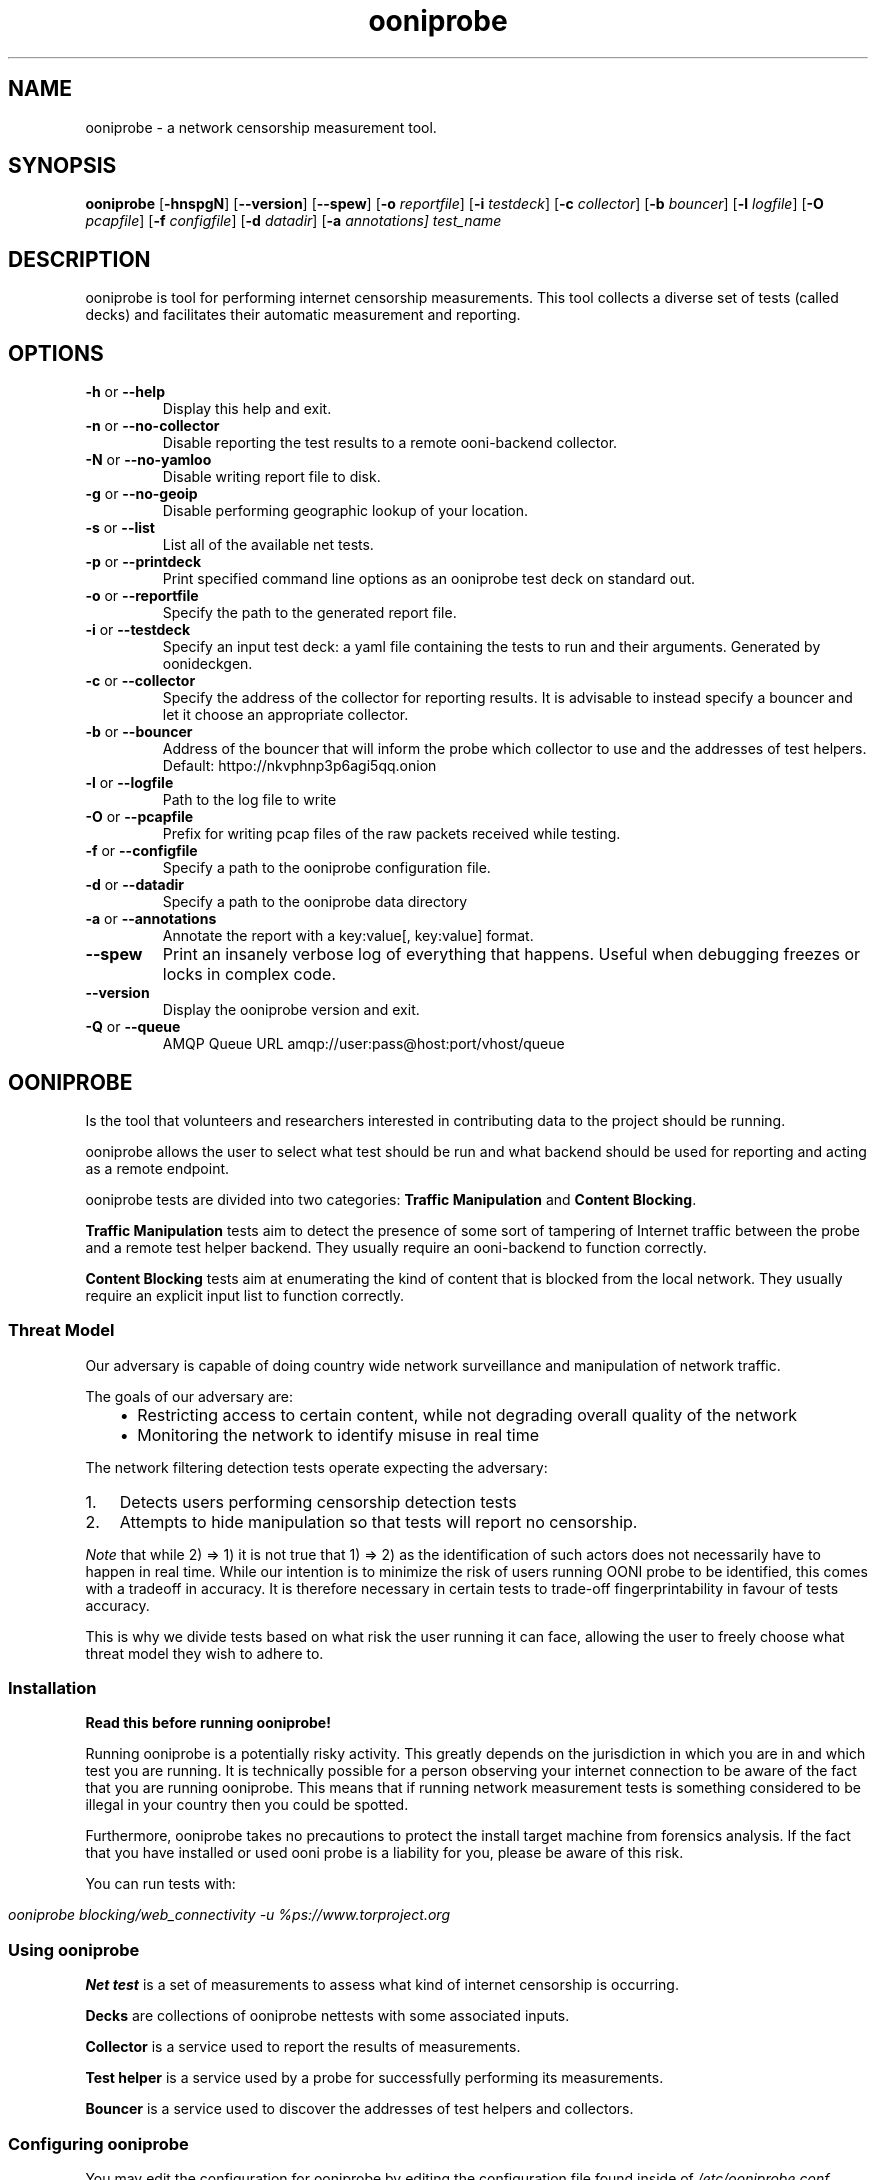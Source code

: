 .
.TH "ooniprobe" "1" "June 16, 2016" "1.5.1" "ooniprobe"
.SH NAME
ooniprobe - a network censorship measurement tool.
.
.nr rst2man-indent-level 0
.
.de1 rstReportMargin
\\$1 \\n[an-margin]
level \\n[rst2man-indent-level]
level margin: \\n[rst2man-indent\\n[rst2man-indent-level]]
-
\\n[rst2man-indent0]
\\n[rst2man-indent1]
\\n[rst2man-indent2]
..
.de1 INDENT
.\" .rstReportMargin pre:
. RS \\$1
. nr rst2man-indent\\n[rst2man-indent-level] \\n[an-margin]
. nr rst2man-indent-level +1
.\" .rstReportMargin post:
..
.de UNINDENT
. RE
.\" indent \\n[an-margin]
.\" old: \\n[rst2man-indent\\n[rst2man-indent-level]]
.nr rst2man-indent-level -1
.\" new: \\n[rst2man-indent\\n[rst2man-indent-level]]
.in \\n[rst2man-indent\\n[rst2man-indent-level]]u
..

.SH SYNOPSIS
.B ooniprobe
.RB [ \-hnspgN ]
.RB [ --version ]
.RB [ --spew ]
.RB [ \-o
.IR reportfile ]
.RB [ \-i
.IR testdeck ]
.RB [ \-c
.IR collector ]
.RB [ \-b
.IR bouncer ]
.RB [ \-l
.IR logfile ]
.RB [ \-O
.IR pcapfile ]
.RB [ \-f
.IR configfile ]
.RB [ \-d
.IR datadir ]
.RB [ \-a
.IR annotations]
.I "test_name"

.SH DESCRIPTION
.sp
ooniprobe is tool for performing internet censorship measurements. This tool
collects a diverse set of tests (called decks) and facilitates their automatic
measurement and reporting.

.SH OPTIONS

.TP
.BR \-\^h " or " \-\-help
Display this help and exit.
.TP
.BR \-\^n " or " \-\-no\-collector
Disable reporting the test results to a remote ooni-backend collector.
.TP
.BR \-\^N " or " \-\-no\-yamloo
Disable writing report file to disk.
.TP
.BR \-\^g " or " \-\-no\-geoip
Disable performing geographic lookup of your location.
.TP
.BR \-\^s " or " \-\-list
List all of the available net tests.
.TP
.BR \-\^p " or " \-\-printdeck
Print specified command line options as an ooniprobe test deck on standard out.
.TP
.BR \-\^o " or " \-\-reportfile
Specify the path to the generated report file.
.TP
.BR \-\^i " or " \-\-testdeck
Specify an input test deck: a yaml file containing the tests to run and their
arguments. Generated by oonideckgen.
.TP
.BR \-\^c " or " \-\-collector
Specify the address of the collector for reporting results. It is advisable to
instead specify a bouncer and let it choose an appropriate collector.
.TP
.BR \-\^b " or " \-\-bouncer
Address of the bouncer that will inform the probe which collector to use and the
addresses of test helpers. Default: httpo://nkvphnp3p6agi5qq.onion
.TP
.BR \-\^l " or " \-\-logfile
Path to the log file to write
.TP
.BR \-\^O " or " \-\-pcapfile
Prefix for writing pcap files of the raw packets received while testing.
.TP
.BR \-\^f " or " \-\-configfile
Specify a path to the ooniprobe configuration file.
.TP
.BR \-\^d " or " \-\-datadir
Specify a path to the ooniprobe data directory
.TP
.BR \-\^a " or " \-\-annotations
Annotate the report with a key:value[, key:value] format.
.TP
.BR \-\-spew
Print an insanely verbose log of everything that happens.
Useful when debugging freezes or locks in complex code.
.TP
.BR \-\-version
Display the ooniprobe version and exit.
.TP
.BR \-\^Q " or " \-\-queue
AMQP Queue URL amqp://user:pass@host:port/vhost/queue

.SH OONIPROBE
.sp
Is the tool that volunteers and researchers interested in contributing data to
the project should be running.
.sp
ooniprobe allows the user to select what test should be run and what backend
should be used for reporting and acting as a remote endpoint.
.sp
ooniprobe tests are divided into two categories: \fBTraffic Manipulation\fP and
\fBContent Blocking\fP\&.
.sp
\fBTraffic Manipulation\fP tests aim to detect the presence of some sort of
tampering of Internet traffic between the probe and a remote test helper
backend. They usually require an ooni-backend to function correctly.
.sp
\fBContent Blocking\fP tests aim at enumerating the kind of content that is
blocked from the local network. They usually require an explicit input list
to function correctly.
.SS Threat Model
.sp
Our adversary is capable of doing country wide network surveillance and
manipulation of network traffic.
.sp
The goals of our adversary are:
.INDENT 0.0
.INDENT 3.5
.INDENT 0.0
.IP \(bu 2
Restricting access to certain content, while not degrading overall quality of
the network
.IP \(bu 2
Monitoring the network to identify misuse in real time
.UNINDENT
.UNINDENT
.UNINDENT
.sp
The network filtering detection tests operate expecting the adversary:
.INDENT 0.0
.IP 1. 3
Detects users performing censorship detection tests
.IP 2. 3
Attempts to hide manipulation so that tests will report no censorship.

.UNINDENT
.sp
\fINote\fP that while 2) => 1) it is not true that 1) => 2) as the identification of
such actors does not necessarily have to happen in real time.
While our intention is to minimize the risk of users running OONI probe to be
identified, this comes with a tradeoff in accuracy. It is therefore necessary in
certain tests to trade\-off fingerprintability in favour of tests accuracy.
.sp
This is why we divide tests based on what risk the user running it can face,
allowing the user to freely choose what threat model they wish to adhere to.
.SS Installation
.sp
\fBRead this before running ooniprobe!\fP
.sp
Running ooniprobe is a potentially risky activity. This greatly depends on the
jurisdiction in which you are in and which test you are running. It is
technically possible for a person observing your internet connection to be
aware of the fact that you are running ooniprobe. This means that if running
network measurement tests is something considered to be illegal in your country
then you could be spotted.
.sp
Furthermore, ooniprobe takes no precautions to protect the install target machine
from forensics analysis. If the fact that you have installed or used ooni
probe is a liability for you, please be aware of this risk.

You can run tests with:
.UNINDENT
.sp
\fIooniprobe blocking/web_connectivity \-u %\https://www.torproject.org\fP
.SS Using ooniprobe
.sp
\fBNet test\fP is a set of measurements to assess what kind of internet censorship is occurring.
.sp
\fBDecks\fP are collections of ooniprobe nettests with some associated inputs.
.sp
\fBCollector\fP is a service used to report the results of measurements.
.sp
\fBTest helper\fP is a service used by a probe for successfully performing its measurements.
.sp
\fBBouncer\fP is a service used to discover the addresses of test helpers and collectors.
.SS Configuring ooniprobe
.sp
You may edit the configuration for ooniprobe by editing the configuration file
found inside of \fI/etc/ooniprobe.conf\fP\&.
.sp
By default ooniprobe will not include personal identifying information in the
test result, nor create a pcap file. This behavior can be personalized.
.SS Running decks
.sp
You will find all the installed decks inside of \fI/usr/share/ooni/decks\fP\&.
.sp
You may then run a deck by using the command line option \fI\-i\fP:
.sp
As root:
.sp
\fIooniprobe \-i /usr/share/ooni/decks/complete.deck\fP
.sp
Or as a user:
.sp
\fIooniprobe \-i /usr/share/ooni/decks/complete_no_root.deck\fP
.sp
The above tests will require around 20\-30 minutes to complete depending on your network speed.
.sp
If you would prefer to run some faster tests you should run:
As root:
.sp
\fIooniprobe \-i /usr/share/ooni/decks/fast.deck\fP
.sp
Or as a user:
.sp
\fIooniprobe \-i /usr/share/ooni/decks/fast_no_root.deck\fP
.SS Running net tests
.sp
You may list all the installed stable net tests with:
.sp
\fIooniprobe \-s\fP
.sp
You may then run a nettest by specifying its name for example:
.sp
\fIooniprobe manipulation/http_header_field_manipulation\fP
.sp
It is also possible to specify inputs to tests as URLs:
.sp
\fIooniprobe blocking/web_connectivity \-f httpo://ihiderha53f36lsd.onion/input/37e60e13536f6afe47a830bfb6b371b5cf65da66d7ad65137344679b24fdccd1\fP
.sp
You can find the result of the test in your current working directory.
.sp
By default the report result will be collected by the default ooni collector
and the addresses of test helpers will be obtained from the default bouncer.
.sp
You may also specify your own collector or bouncer with the options \fI\-c\fP and
\fI\-b\fP\&.
.SS (Optional) Install obfs4proxy
.sp
\fIapt-get install obfs4proxy
.SS Bridges and obfsproxy bridges
.sp
ooniprobe submits reports to ooni-backend report collectors through Tor to a hidden
service endpoint. By default, ooniprobe uses the installed system Tor, but can
also be configured to launch Tor (see the advanced.start_tor option in
ooniprobe.conf), and ooniprobe supports bridges (and obfsproxy bridges, if
obfsproxy is installed). The tor.bridges option in ooniprobe.conf sets the path
to a file that should contain a set of "bridge" lines (of the same format as
used in torrc, and as returned by \fI\%https://bridges.torproject.org\fP). If obfsproxy
bridges are to be used, the path to the obfsproxy binary must be configured.
See option advanced.obfsproxy_binary, in ooniprobe.conf.
.SS Content Blocking Tests
.INDENT 0.0
.INDENT 3.5
.INDENT 0.0
.IP \(bu 2
\fI\%Bridge Reachability\fP
.IP \(bu 2
\fI\%DNS Consistency\fP
.IP \(bu 2
\fI\%HTTP Requests\fP
.IP \(bu 2
\fI\%Meek Fronted Requests\fP
.IP \(bu 2
\fI\%TCP Connect\fP
.IP \(bu 2
\fI\%Vanilla Tor\fP
.IP \(bu 2
\fI\%Web Connectivity\fP
.UNINDENT
.UNINDENT
.UNINDENT
.SS Traffic Manipulation Tests
.INDENT 0.0
.INDENT 3.5
.INDENT 0.0
.IP \(bu 2
\fI\%Captive Portal\fP
.IP \(bu 2
\fI\%HTTP Invalid Request Line\fP
.IP \(bu 2
\fI\%DNS Spoof\fP
.IP \(bu 2
\fI\%HTTP Header Field Manipulation\fP
.IP \(bu 2
\fI\%Traceroute\fP
.IP \(bu 2
\fI\%HTTP Host\fP
.UNINDENT
.UNINDENT
.UNINDENT
.SS Other tests
.sp
We also have some other tests that are currently not fully supported or still
being experimented with.
.sp
You can find these in:
.INDENT 0.0
.INDENT 3.5
.INDENT 0.0
.IP \(bu 2
\fI\%/usr/lib/python2.7/dist-packages/ooni/nettests/experimental\fP
.UNINDENT
.UNINDENT
.UNINDENT
.sp
Tests that don\(aqt do a measurement but are useful for scanning can be found in:
.INDENT 0.0
.INDENT 3.5
.INDENT 0.0
.IP \(bu 2
\fI\%/usr/lib/python2.7/dist-packages/ooni/nettests/scanning\fP
.UNINDENT
.UNINDENT
.UNINDENT
.sp
Tests that involve running third party tools may be found in:
.INDENT 0.0
.INDENT 3.5
.INDENT 0.0
.IP \(bu 2
\fI\%/usr/lib/python2.7/dist-packages/ooni/nettests/third_party\fP
.UNINDENT
.UNINDENT
.UNINDENT
.SS Reports
.sp
The reports collected by ooniprobe are stored on
\fI\%https://measurements.ooni.torproject.org/\fP

.SH GLOSSARY
.sp
Here we will summarize some of the jargon that is unique to OONI.
.sp
\fBTest Case\fP: a set of measurements performed on a to be tested network that
are logically grouped together
.sp
\fBReport\fP: is the output of a test run containing all the information that is
require for a researcher to assess what is the output of a test.
.sp
\fBYamlooni\fP: The format we use for Reports, that is based on YAML.
.sp
\fBInput\fP: What is given as input to a TestCase to perform a measurement.
.SH AUTHOR
The Tor Project
.SH COPYRIGHT
2016, The Tor Project
.
